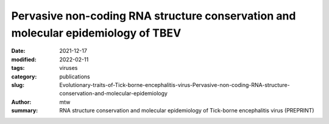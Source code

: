 Pervasive non-coding RNA structure conservation and molecular epidemiology of TBEV
##################################################################################

:date: 2021-12-17
:modified: 2022-02-11
:tags: viruses
:category: publications
:slug: Evolutionary-traits-of-Tick-borne-encephalitis-virus-Pervasive-non-coding-RNA-structure-conservation-and-molecular-epidemiology
:author: mtw
:summary: RNA structure conservation and molecular epidemiology of Tick-borne encephalitis virus (PREPRINT)

.. role:: link-flat-strong(link)
  :class: m-flat m-text m-strong

.. role:: link-flat(link)
  :class: m-flat m-text

.. role:: ul
  :class: m-text m-ul

.. role:: doi(link)
  :class: doi

.. block-default:: Abstract

    Tick-borne encephalitis virus (TBEV) is the etiological agent of tick-borne encephalitis, an infectious disease of the central nervous system that is often associated with severe sequelae in humans. While TBEV is typically classified into three subtypes, recent evidence suggests a more varied range of TBEV subtypes and lineages that differ substantially in their 3’UTR architecture. Building on comparative genomics approaches and thermodynamic modelling, we characterize the TBEV 3’UTR structureome diversity and propose a unified picture of pervasive non-coding RNA (ncRNA) structure conservation. Moreover, we provide an updated phylogeny of TBEV, building on more than 220 publicly available complete genomes, and investigate the molecular epidemiology and phylodynamics with Nextstrain, a web-based visualization framework for real-time pathogen evolution.



.. block-info:: Reference

  | :link-flat-strong:`Evolutionary traits of Tick-borne encephalitis virus: Pervasive non-coding RNA structure conservation and molecular epidemiology <https://doi.org/10.1101/2021.12.16.473019>`
  |  Lena S. Kutschera, Michael T. Wolfinger
  | *bioRxiv* 2021.12.16.473019 (2021) | :doi:`doi: 10.1101/2021.12.16.473019 <https://doi.org/10.1101/2021.12.16.473019>` | :link-flat:`Preprint PDF <{static}/files/papers/Kutschera-2022__PREPRINT.pdf>`
